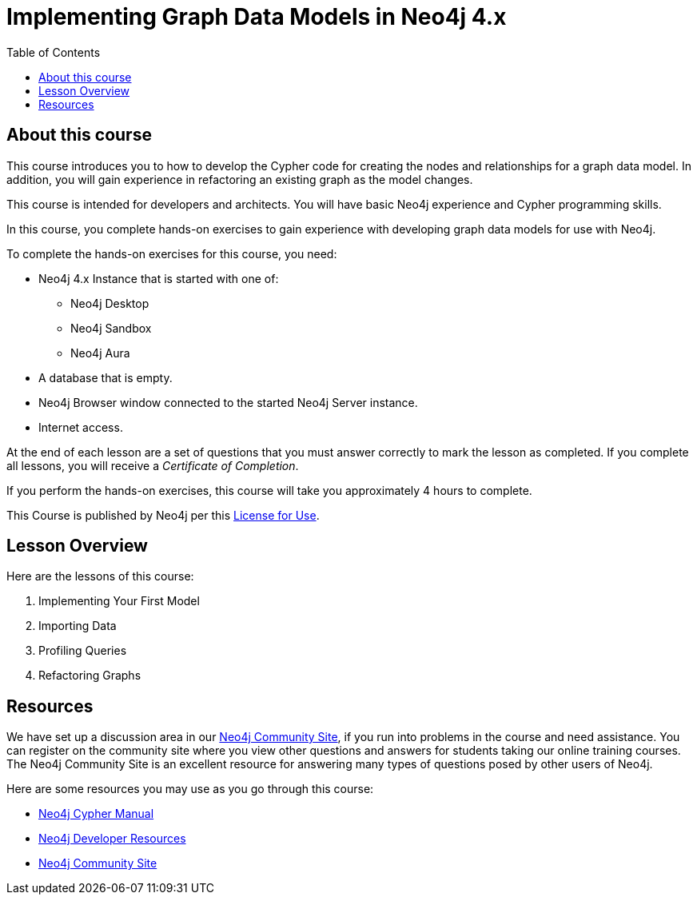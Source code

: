 = Implementing Graph Data Models in Neo4j 4.x
:slug: 00-igdm-40-implementing-graph-data-models-about
:doctype: book
:toc: left
:toclevels: 4
:imagesdir: ../images
:page-slug: {slug}
:page-type: training-course-index
:page-pagination: next
:page-layout: training
:page-module-duration-minutes: 5

== About this course

This course introduces you to how to develop the Cypher code for creating the nodes and relationships for a graph data model.
In addition, you will gain experience in refactoring an existing graph as the model changes.

[.notes]
--
This course is intended for developers and architects.
You will have basic Neo4j experience and Cypher programming skills.


In this course, you complete hands-on exercises to gain experience with developing graph data models for use with Neo4j.

To complete the hands-on exercises for this course, you need:

[square]
* Neo4j 4.x Instance that is started with one of:
** Neo4j Desktop
** Neo4j Sandbox
** Neo4j Aura
* A database that is empty.
* Neo4j Browser window connected to the started Neo4j Server instance.
* Internet access.
--

ifdef::backend-html5[]
At the end of each lesson are a set of questions that you must answer correctly to mark the lesson as completed.
If you complete all lessons, you will receive a _Certificate of Completion_.

If you perform the hands-on exercises, this course will take you approximately 4 hours to complete.
endif::[]


This Course is published by Neo4j per this https://neo4j.com/docs/license/[License for Use^].

== Lesson Overview

Here are the lessons of this course:

. Implementing Your First Model
. Importing Data
. Profiling Queries
. Refactoring Graphs

== Resources

ifndef::env-slides[]
We have set up a discussion area in our https://community.neo4j.com/c/general/online-training[Neo4j Community Site], if you run into problems in the course and need assistance.
You can register on the community site where you view other questions and answers for students taking our online training courses.
The Neo4j Community Site is an excellent resource for answering many types of questions posed by other users of Neo4j.
endif::[]

Here are some resources you may use as you go through this course:

[square]
* https://neo4j.com/docs/cypher-manual/4.0/[Neo4j Cypher Manual]
* https://neo4j.com/developer/resources/[Neo4j Developer Resources]
ifndef::env-slides[]
* https://community.neo4j.com/[Neo4j Community Site]
endif::[]
